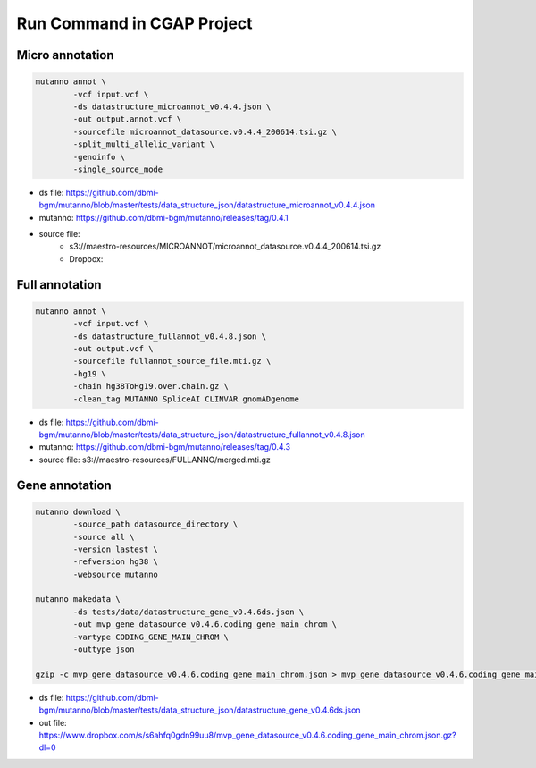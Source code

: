 Run Command in CGAP Project
===========================

Micro annotation
----------------

.. code::

    mutanno annot \
            -vcf input.vcf \
            -ds datastructure_microannot_v0.4.4.json \
            -out output.annot.vcf \
            -sourcefile microannot_datasource.v0.4.4_200614.tsi.gz \
            -split_multi_allelic_variant \
            -genoinfo \
            -single_source_mode

* ds file: https://github.com/dbmi-bgm/mutanno/blob/master/tests/data_structure_json/datastructure_microannot_v0.4.4.json
* mutanno: https://github.com/dbmi-bgm/mutanno/releases/tag/0.4.1 
* source file: 
    * s3://maestro-resources/MICROANNOT/microannot_datasource.v0.4.4_200614.tsi.gz
    * Dropbox: 

.. tabs::

    .. tab:: input raw vcf
        
        .. code-block::
           :linenos:

            #CHROM	POS	ID	REF	ALT	QUAL	FILTER	INFO	FORMAT	NA12877_sample	NA12878_sample	NA12879_sample
            chr2	55544025	rs1045910	A	G	3047.94	.	AC=4;AF=0.667;AN=6;BaseQRankSum=0.502;DB;DP=148;ExcessHet=3.01;FS=1.374;MLEAC=4;MLEAF=0.667;MQ=60.00;MQRankSum=0.00;QD=20.59;ReadPosRankSum=0.549;SOR=0.709	GT:AD:DP:GQ:PL	0/1:27,20:47:99:534,0,756	1/1:0,50:50:99:1717,150,0	0/1:23,28:51:99:810,0,621

    .. tab:: output annotated vcf

        .. code-block::
           :linenos:

            #CHROM	POS	ID	REF	ALT	QUAL	FILTER	INFO	FORMAT	NA12877_sample	NA12878_sample	NA12879_sample
            chr2	55544025	rs1045910	A	G	3047.94	.	AC=4;AF=0.667;AN=6;BaseQRankSum=0.502;DB;DP=148;ExcessHet=3.01;FS=1.374;MLEAC=4;MLEAF=0.667;MQ=60.00;MQRankSum=0.00;QD=20.59;ReadPosRankSum=0.549;SOR=0.709;SAMPLEGENO=0/1|A/G|27/20|NA12877_sample,1/1|G/G|0/50|NA12878_sample,0/1|A/G|23/28|NA12879_sample;VEP=ENSG00000163001|ENST00000339012|Transcript|missense_variant|CFAP36|protein_coding,ENSG00000163001|ENST00000349456|Transcript|missense_variant|CFAP36|protein_coding,ENSG00000163001|ENST00000406691|Transcript|downstream_gene_variant|CFAP36|protein_coding,ENSG00000163001|ENST00000407816|Transcript|missense_variant~splice_region_variant|CFAP36|protein_coding,ENSG00000163001|ENST00000481791|Transcript|non_coding_transcript_exon_variant|CFAP36|retained_intron,ENSG00000163001|ENST00000490934|Transcript|non_coding_transcript_exon_variant|CFAP36|processed_transcript,ENSG00000275052|ENST00000611717|Transcript|downstream_gene_variant|PPP4R3B|protein_coding,ENSG00000275052|ENST00000616288|Transcript|downstream_gene_variant|PPP4R3B|protein_coding,ENSG00000275052|ENST00000616407|Transcript|downstream_gene_variant|PPP4R3B|protein_coding;gnomADgenome=9.40488e-01;SpliceAI=0.10	GT:AD:DP:GQ:PL	0/1:27,20:47:99:534,0,756	1/1:0,50:50:99:1717,150,0	0/1:23,28:51:99:810,0,621


Full annotation
---------------

.. code::

    mutanno annot \
            -vcf input.vcf \
            -ds datastructure_fullannot_v0.4.8.json \
            -out output.vcf \
            -sourcefile fullannot_source_file.mti.gz \
            -hg19 \
            -chain hg38ToHg19.over.chain.gz \
            -clean_tag MUTANNO SpliceAI CLINVAR gnomADgenome

* ds file: https://github.com/dbmi-bgm/mutanno/blob/master/tests/data_structure_json/datastructure_fullannot_v0.4.8.json
* mutanno: https://github.com/dbmi-bgm/mutanno/releases/tag/0.4.3
* source file: s3://maestro-resources/FULLANNO/merged.mti.gz

Gene annotation
---------------

.. code::

    mutanno download \
            -source_path datasource_directory \
            -source all \
            -version lastest \
            -refversion hg38 \
            -websource mutanno

    mutanno makedata \
            -ds tests/data/datastructure_gene_v0.4.6ds.json \
            -out mvp_gene_datasource_v0.4.6.coding_gene_main_chrom \
            -vartype CODING_GENE_MAIN_CHROM \
            -outtype json

    gzip -c mvp_gene_datasource_v0.4.6.coding_gene_main_chrom.json > mvp_gene_datasource_v0.4.6.coding_gene_main_chrom.json.gz

* ds file: https://github.com/dbmi-bgm/mutanno/blob/master/tests/data_structure_json/datastructure_gene_v0.4.6ds.json
* out file: https://www.dropbox.com/s/s6ahfq0gdn99uu8/mvp_gene_datasource_v0.4.6.coding_gene_main_chrom.json.gz?dl=0